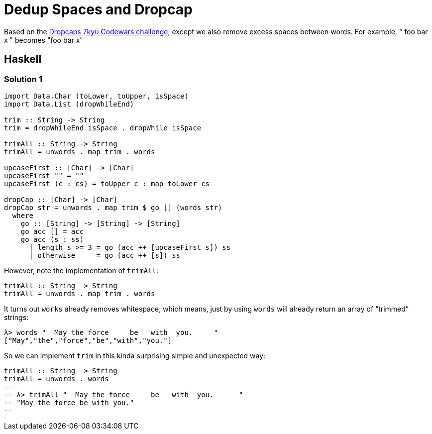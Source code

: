 = Dedup Spaces and Dropcap

Based on the link:https://www.codewars.com/kata/559e5b717dd758a3eb00005a[Dropcaps 7kyu Codewars challenge^], except we also remove excess spaces between words.
For example, "  foo      bar  x " becomes "foo bar x"

== Haskell

=== Solution 1

[source,haskell]
----
import Data.Char (toLower, toUpper, isSpace)
import Data.List (dropWhileEnd)

trim :: String -> String
trim = dropWhileEnd isSpace . dropWhile isSpace

trimAll :: String -> String
trimAll = unwords . map trim . words

upcaseFirst :: [Char] -> [Char]
upcaseFirst "" = ""
upcaseFirst (c : cs) = toUpper c : map toLower cs

dropCap :: [Char] -> [Char]
dropCap str = unwords . map trim $ go [] (words str)
  where
    go :: [String] -> [String] -> [String]
    go acc [] = acc
    go acc (s : ss)
      | length s >= 3 = go (acc ++ [upcaseFirst s]) ss
      | otherwise     = go (acc ++ [s]) ss
----


However, note the implementation of `trimAll`:

[source,haskell]
----
trimAll :: String -> String
trimAll = unwords . map trim . words
----

It turns out `works` already removes whitespace, which means, just by using `words` will already return an array of “trimmed” strings:

[source,text]
----
λ> words "  May the force     be   with  you.     "
["May","the","force","be","with","you."]
----

So we can implement `trim` in this kinda surprising simple and unexpected way:

[source,haskell]
----
trimAll :: String -> String
trimAll = unwords . words
--
-- λ> trimAll "  May the force     be   with  you.      "
-- "May the force be with you."
--
----
